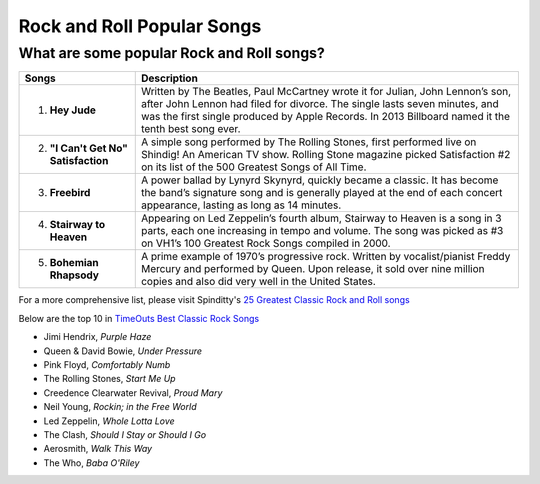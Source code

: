 Rock and Roll Popular Songs
===========================

What are some popular Rock and Roll songs?
------------------------------------------

====================================== =======================================================================================================
Songs		  						   Description
====================================== =======================================================================================================
1) **Hey Jude**	                 
									    Written by The Beatles, Paul McCartney wrote it for Julian, John Lennon’s son, after John 
									    Lennon had filed for divorce. The single lasts seven minutes, and was the first single
									    produced by Apple Records. In 2013 Billboard named it the tenth best song ever.

2) **"I Can't Get No" Satisfaction**
									    A simple song performed by The Rolling Stones, first performed live on Shindig! 
									    An American TV show. Rolling Stone magazine picked Satisfaction #2 on its list of the 
									    500 Greatest Songs of All Time.

3) **Freebird**							 
									    A power ballad by Lynyrd Skynyrd, quickly became a classic. It has become the band’s
									    signature song and is generally played at the end of each concert appearance, 
									    lasting as long as 14 minutes.

4) **Stairway to Heaven**			 
									    Appearing on Led Zeppelin’s fourth album, Stairway to Heaven is a song in 3 parts,
									    each one increasing in tempo and volume. The song was picked as #3 on VH1’s 
									    100 Greatest Rock Songs compiled in 2000.

5) **Bohemian Rhapsody**			 
									    A prime example of 1970’s progressive rock. Written by vocalist/pianist Freddy Mercury
									    and performed by Queen. Upon release, it sold over nine million copies and also 
									    did very well in the United States. 
====================================== =======================================================================================================

For a more comprehensive list, please visit Spinditty's `25 Greatest Classic Rock and Roll songs`_

.. _25 Greatest Classic Rock and Roll songs: https://spinditty.com/genres/25-Greatest-Classic-Rock-and-Roll-Songs

Below are the top 10 in `TimeOuts Best Classic Rock Songs`_

.. _TimeOuts Best Classic Rock Songs: https://www.timeout.com/newyork/music/best-classic-rock-songs-of-all-time

* Jimi Hendrix, *Purple Haze*
* Queen & David Bowie, *Under Pressure*
* Pink Floyd, *Comfortably Numb*
* The Rolling Stones, *Start Me Up*
* Creedence Clearwater Revival, *Proud Mary*
* Neil Young, *Rockin; in the Free World*
* Led Zeppelin, *Whole Lotta Love*
* The Clash, *Should I Stay or Should I Go*
* Aerosmith, *Walk This Way*
* The Who, *Baba O'Riley*